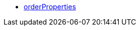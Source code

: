 * <<business-entscheidungen/business-intelligence/reports/datenformate/orderProperties#, orderProperties>>
